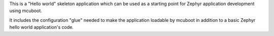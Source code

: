This is a "Hello world" skeleton application which can be used as a
starting point for Zephyr application development using mcuboot.

It includes the configuration "glue" needed to make the application
loadable by mcuboot in addition to a basic Zephyr hello world
application's code.

